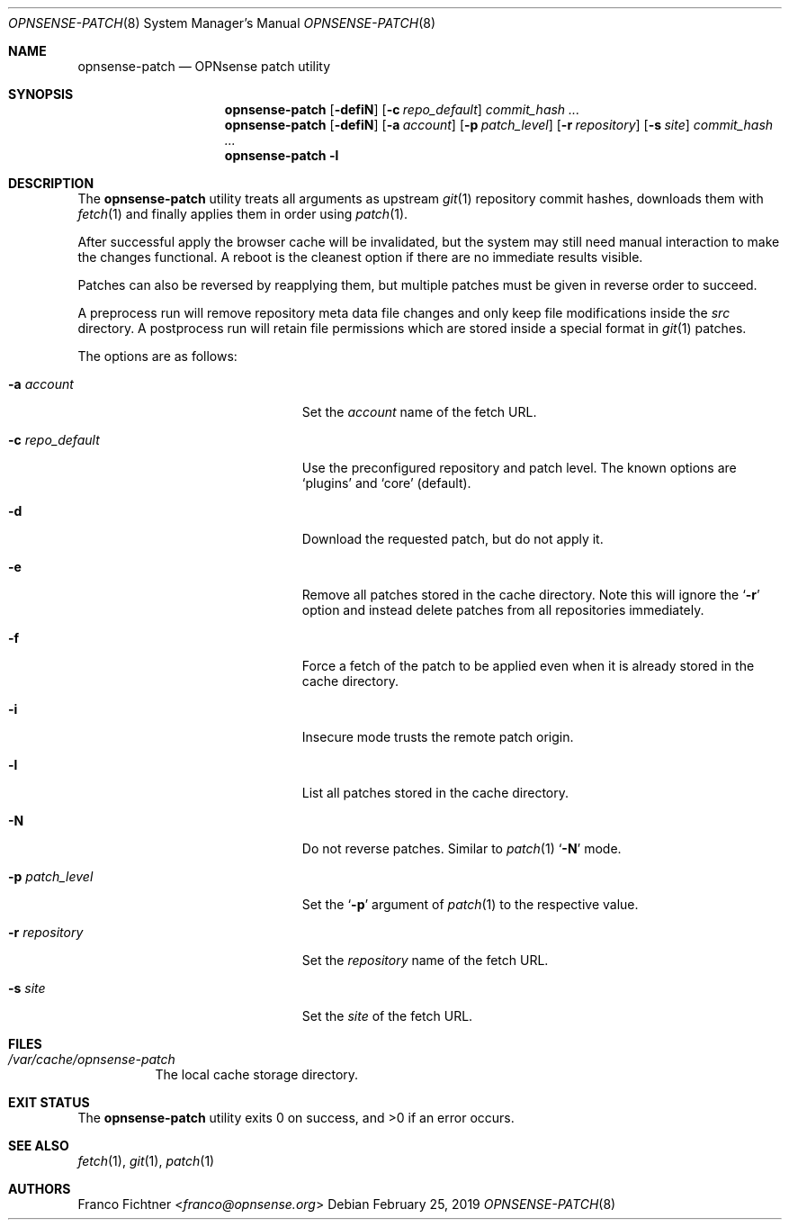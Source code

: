 .\"
.\" Copyright (c) 2016-2019 Franco Fichtner <franco@opnsense.org>
.\"
.\" Redistribution and use in source and binary forms, with or without
.\" modification, are permitted provided that the following conditions
.\" are met:
.\"
.\" 1. Redistributions of source code must retain the above copyright
.\"    notice, this list of conditions and the following disclaimer.
.\"
.\" 2. Redistributions in binary form must reproduce the above copyright
.\"    notice, this list of conditions and the following disclaimer in the
.\"    documentation and/or other materials provided with the distribution.
.\"
.\" THIS SOFTWARE IS PROVIDED BY THE AUTHOR AND CONTRIBUTORS ``AS IS'' AND
.\" ANY EXPRESS OR IMPLIED WARRANTIES, INCLUDING, BUT NOT LIMITED TO, THE
.\" IMPLIED WARRANTIES OF MERCHANTABILITY AND FITNESS FOR A PARTICULAR PURPOSE
.\" ARE DISCLAIMED.  IN NO EVENT SHALL THE AUTHOR OR CONTRIBUTORS BE LIABLE
.\" FOR ANY DIRECT, INDIRECT, INCIDENTAL, SPECIAL, EXEMPLARY, OR CONSEQUENTIAL
.\" DAMAGES (INCLUDING, BUT NOT LIMITED TO, PROCUREMENT OF SUBSTITUTE GOODS
.\" OR SERVICES; LOSS OF USE, DATA, OR PROFITS; OR BUSINESS INTERRUPTION)
.\" HOWEVER CAUSED AND ON ANY THEORY OF LIABILITY, WHETHER IN CONTRACT, STRICT
.\" LIABILITY, OR TORT (INCLUDING NEGLIGENCE OR OTHERWISE) ARISING IN ANY WAY
.\" OUT OF THE USE OF THIS SOFTWARE, EVEN IF ADVISED OF THE POSSIBILITY OF
.\" SUCH DAMAGE.
.\"
.Dd February 25, 2019
.Dt OPNSENSE-PATCH 8
.Os
.Sh NAME
.Nm opnsense-patch
.Nd OPNsense patch utility
.Sh SYNOPSIS
.Nm
.Op Fl defiN
.Op Fl c Ar repo_default
.Ar commit_hash ...
.Nm
.Op Fl defiN
.Op Fl a Ar account
.Op Fl p Ar patch_level
.Op Fl r Ar repository
.Op Fl s Ar site
.Ar commit_hash ...
.Nm
.Fl l
.Sh DESCRIPTION
The
.Nm
utility treats all arguments as upstream
.Xr git 1
repository commit hashes, downloads them with
.Xr fetch 1
and finally applies them in order using
.Xr patch 1 .
.Pp
After successful apply the browser cache will be invalidated,
but the system may still need manual interaction to make the
changes functional.
A reboot is the cleanest option if there are no immediate
results visible.
.Pp
Patches can also be reversed by reapplying them, but multiple
patches must be given in reverse order to succeed.
.Pp
A preprocess run will remove repository meta data file changes
and only keep file modifications inside the
.Pa src
directory.
A postprocess run will retain file permissions which are stored
inside a special format in
.Xr git 1
patches.
.Pp
The options are as follows:
.Bl -tag -width ".Fl c Ar repo_default" -offset indent
.It Fl a Ar account
Set the
.Ar account
name of the fetch URL.
.It Fl c Ar repo_default
Use the preconfigured repository and patch level.
The known options are
.Sq plugins
and
.Sq core
.Pq default .
.It Fl d
Download the requested patch, but do not apply it.
.It Fl e
Remove all patches stored in the cache directory.
Note this will ignore the
.Sq Fl r
option and instead delete patches from all repositories immediately.
.It Fl f
Force a fetch of the patch to be applied even when it is
already stored in the cache directory.
.It Fl i
Insecure mode trusts the remote patch origin.
.It Fl l
List all patches stored in the cache directory.
.It Fl N
Do not reverse patches.
Similar to
.Xr patch 1
.Sq Fl N
mode.
.It Fl p Ar patch_level
Set the
.Sq Fl p
argument of
.Xr patch 1
to the respective value.
.It Fl r Ar repository
Set the
.Ar repository
name of the fetch URL.
.It Fl s Ar site
Set the
.Ar site
of the fetch URL.
.El
.Sh FILES
.Bl -tag -width Ds
.It Pa /var/cache/opnsense-patch
The local cache storage directory.
.El
.Sh EXIT STATUS
.Ex -std
.Sh SEE ALSO
.Xr fetch 1 ,
.Xr git 1 ,
.Xr patch 1
.Sh AUTHORS
.An Franco Fichtner Aq Mt franco@opnsense.org
